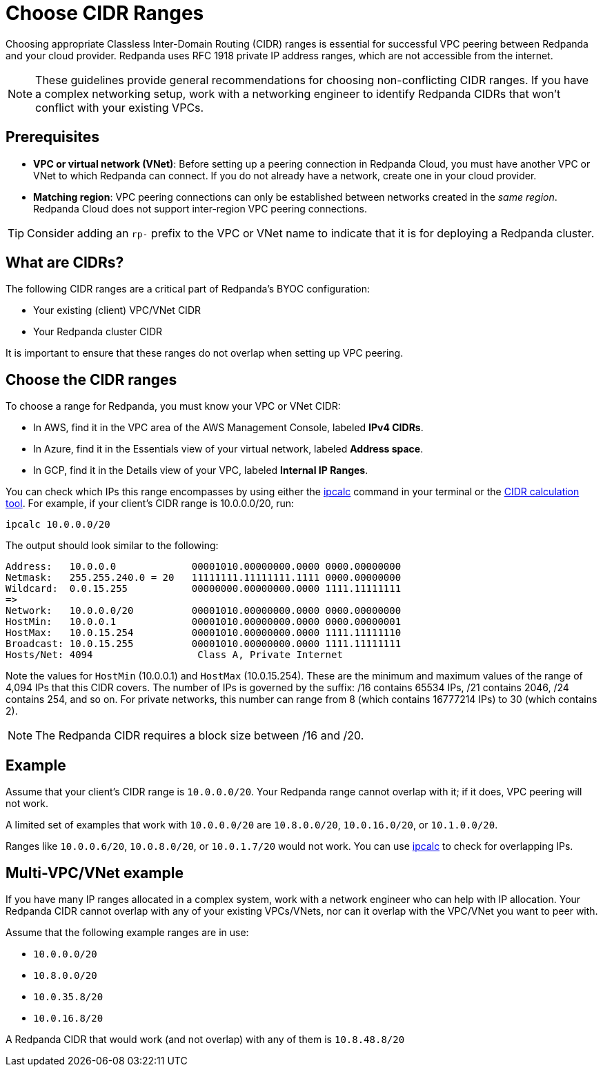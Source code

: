 = Choose CIDR Ranges
:description: Guidelines for choosing CIDR ranges when VPC peering.
:page-aliases: deploy:deployment-option/cloud/cidr-ranges.adoc

Choosing appropriate Classless Inter-Domain Routing (CIDR) ranges is essential for successful VPC peering between Redpanda and your cloud provider. Redpanda uses RFC 1918 private IP address ranges, which are not accessible from the internet.

NOTE: These guidelines provide general recommendations for choosing non-conflicting CIDR ranges. If you have a complex networking setup, work with a networking engineer to identify Redpanda CIDRs that won't conflict with your existing VPCs.

== Prerequisites

* *VPC or virtual network (VNet)*: Before setting up a peering connection in Redpanda Cloud, you must have another VPC or VNet to which Redpanda can connect. If you do not already have a network, create one in your cloud provider.
* *Matching region*: VPC peering connections can only be established between networks created in the _same region_. Redpanda Cloud does not support inter-region VPC peering connections.

TIP: Consider adding an `rp-` prefix to the VPC or VNet name to indicate that it is for deploying a Redpanda cluster.

== What are CIDRs?

The following CIDR ranges are a critical part of Redpanda's BYOC configuration:

* Your existing (client) VPC/VNet CIDR
* Your Redpanda cluster CIDR

It is important to ensure that these ranges do not overlap when setting up VPC peering.

== Choose the CIDR ranges

To choose a range for Redpanda, you must know your VPC or VNet CIDR:

* In AWS, find it in the VPC area of the AWS Management Console, labeled *IPv4 CIDRs*.
* In Azure, find it in the Essentials view of your virtual network, labeled *Address space*.
* In GCP, find it in the Details view of your VPC, labeled *Internal IP Ranges*.

You can check which IPs this range encompasses by using either the https://www.linux.com/topic/networking/how-calculate-network-addresses-ipcalc/[ipcalc^] command in your terminal or the https://www.ipaddressguide.com/cidr[CIDR calculation tool^]. For example, if your client's CIDR range is 10.0.0.0/20, run:

`ipcalc 10.0.0.0/20`

The output should look similar to the following:

[,bash]
----
Address:   10.0.0.0             00001010.00000000.0000 0000.00000000
Netmask:   255.255.240.0 = 20   11111111.11111111.1111 0000.00000000
Wildcard:  0.0.15.255           00000000.00000000.0000 1111.11111111
=>
Network:   10.0.0.0/20          00001010.00000000.0000 0000.00000000
HostMin:   10.0.0.1             00001010.00000000.0000 0000.00000001
HostMax:   10.0.15.254          00001010.00000000.0000 1111.11111110
Broadcast: 10.0.15.255          00001010.00000000.0000 1111.11111111
Hosts/Net: 4094                  Class A, Private Internet
----

Note the values for `HostMin` (10.0.0.1) and `HostMax` (10.0.15.254). These are the minimum and maximum values of the range of 4,094 IPs that this CIDR covers. The number of IPs is governed by the suffix: /16 contains 65534 IPs, /21 contains 2046, /24 contains 254, and so on. For private networks, this number can range from 8 (which contains 16777214 IPs) to 30 (which contains 2).

NOTE: The Redpanda CIDR requires a block size between /16 and /20.

== Example

Assume that your client's CIDR range is `10.0.0.0/20`. Your Redpanda range cannot overlap with it; if it does, VPC peering will not work.

A limited set of examples that work with `10.0.0.0/20` are `10.8.0.0/20`, `10.0.16.0/20`, or `10.1.0.0/20`.

Ranges like `10.0.0.6/20`, `10.0.8.0/20`, or `10.0.1.7/20` would not work. You can use http://trk.free.fr/ipcalc/tools.html[ipcalc^] to check for overlapping IPs.

== Multi-VPC/VNet example

If you have many IP ranges allocated in a complex system, work with a network engineer who can help with IP allocation. Your Redpanda CIDR cannot overlap with any of your existing VPCs/VNets, nor can it overlap with the VPC/VNet you want to peer with.

Assume that the following example ranges are in use:

* `10.0.0.0/20`
* `10.8.0.0/20`
* `10.0.35.8/20`
* `10.0.16.8/20`

A Redpanda CIDR that would work (and not overlap) with any of them is `10.8.48.8/20`
